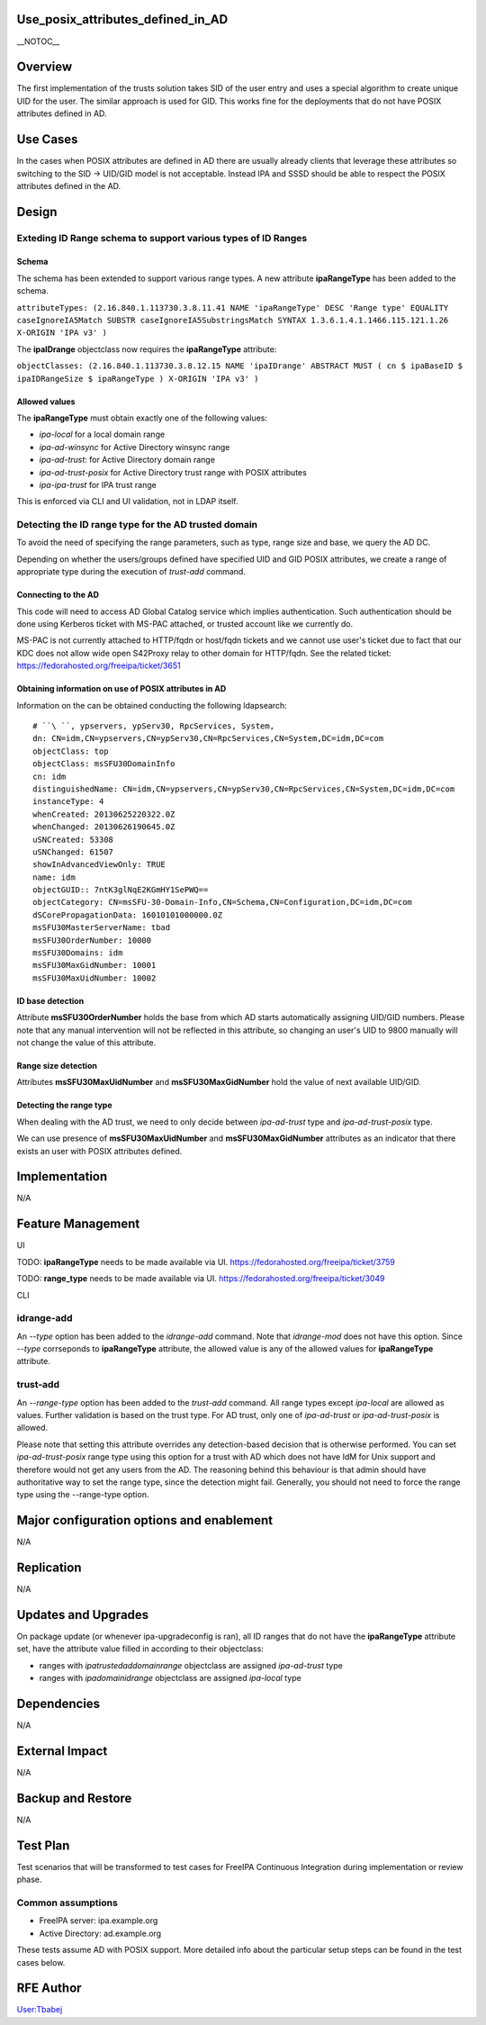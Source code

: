 Use_posix_attributes_defined_in_AD
==================================

\__NOTOC_\_

Overview
========

The first implementation of the trusts solution takes SID of the user
entry and uses a special algorithm to create unique UID for the user.
The similar approach is used for GID. This works fine for the
deployments that do not have POSIX attributes defined in AD.



Use Cases
=========

In the cases when POSIX attributes are defined in AD there are usually
already clients that leverage these attributes so switching to the SID
-> UID/GID model is not acceptable. Instead IPA and SSSD should be able
to respect the POSIX attributes defined in the AD.

Design
======



Exteding ID Range schema to support various types of ID Ranges
----------------------------------------------------------------------------------------------

Schema
^^^^^^

The schema has been extended to support various range types. A new
attribute **ipaRangeType** has been added to the schema.

``attributeTypes: (2.16.840.1.113730.3.8.11.41 NAME 'ipaRangeType' DESC 'Range type' EQUALITY caseIgnoreIA5Match SUBSTR caseIgnoreIA5SubstringsMatch SYNTAX 1.3.6.1.4.1.1466.115.121.1.26 X-ORIGIN 'IPA v3' )``

The **ipaIDrange** objectclass now requires the **ipaRangeType**
attribute:

``objectClasses: (2.16.840.1.113730.3.8.12.15 NAME 'ipaIDrange' ABSTRACT MUST ( cn $ ipaBaseID $ ipaIDRangeSize $ ipaRangeType ) X-ORIGIN 'IPA v3' )``



Allowed values
^^^^^^^^^^^^^^

The **ipaRangeType** must obtain exactly one of the following values:

-  *ipa-local* for a local domain range
-  *ipa-ad-winsync* for Active Directory winsync range
-  *ipa-ad-trust*: for Active Directory domain range
-  *ipa-ad-trust-posix* for Active Directory trust range with POSIX
   attributes
-  *ipa-ipa-trust* for IPA trust range

This is enforced via CLI and UI validation, not in LDAP itself.



Detecting the ID range type for the AD trusted domain
----------------------------------------------------------------------------------------------

To avoid the need of specifying the range parameters, such as type,
range size and base, we query the AD DC.

Depending on whether the users/groups defined have specified UID and GID
POSIX attributes, we create a range of appropriate type during the
execution of *trust-add* command.



Connecting to the AD
^^^^^^^^^^^^^^^^^^^^

This code will need to access AD Global Catalog service which implies
authentication. Such authentication should be done using Kerberos ticket
with MS-PAC attached, or trusted account like we currently do.

MS-PAC is not currently attached to HTTP/fqdn or host/fqdn tickets and
we cannot use user's ticket due to fact that our KDC does not allow wide
open S42Proxy relay to other domain for HTTP/fqdn. See the related
ticket: https://fedorahosted.org/freeipa/ticket/3651



Obtaining information on use of POSIX attributes in AD
^^^^^^^^^^^^^^^^^^^^^^^^^^^^^^^^^^^^^^^^^^^^^^^^^^^^^^

Information on the can be obtained conducting the following ldapsearch:

::

   # ``\ ``, ypservers, ypServ30, RpcServices, System, 
   dn: CN=idm,CN=ypservers,CN=ypServ30,CN=RpcServices,CN=System,DC=idm,DC=com
   objectClass: top
   objectClass: msSFU30DomainInfo
   cn: idm
   distinguishedName: CN=idm,CN=ypservers,CN=ypServ30,CN=RpcServices,CN=System,DC=idm,DC=com
   instanceType: 4
   whenCreated: 20130625220322.0Z
   whenChanged: 20130626190645.0Z
   uSNCreated: 53308
   uSNChanged: 61507
   showInAdvancedViewOnly: TRUE
   name: idm
   objectGUID:: 7ntK3glNqE2KGmHY1SePWQ==
   objectCategory: CN=msSFU-30-Domain-Info,CN=Schema,CN=Configuration,DC=idm,DC=com
   dSCorePropagationData: 16010101000000.0Z
   msSFU30MasterServerName: tbad
   msSFU30OrderNumber: 10000
   msSFU30Domains: idm
   msSFU30MaxGidNumber: 10001
   msSFU30MaxUidNumber: 10002



ID base detection
^^^^^^^^^^^^^^^^^

Attribute **msSFU30OrderNumber** holds the base from which AD starts
automatically assigning UID/GID numbers. Please note that any manual
intervention will not be reflected in this attribute, so changing an
user's UID to 9800 manually will not change the value of this attribute.



Range size detection
^^^^^^^^^^^^^^^^^^^^

Attributes **msSFU30MaxUidNumber** and **msSFU30MaxGidNumber** hold the
value of next available UID/GID.



Detecting the range type
^^^^^^^^^^^^^^^^^^^^^^^^

When dealing with the AD trust, we need to only decide between
*ipa-ad-trust* type and *ipa-ad-trust-posix* type.

We can use presence of **msSFU30MaxUidNumber** and
**msSFU30MaxGidNumber** attributes as an indicator that there exists an
user with POSIX attributes defined.

Implementation
==============

N/A



Feature Management
==================

UI

TODO: **ipaRangeType** needs to be made available via UI.
https://fedorahosted.org/freeipa/ticket/3759

TODO: **range_type** needs to be made available via UI.
https://fedorahosted.org/freeipa/ticket/3049

CLI



idrange-add
-----------

An *--type* option has been added to the *idrange-add* command. Note
that *idrange-mod* does not have this option. Since *--type* corrseponds
to **ipaRangeType** attribute, the allowed value is any of the allowed
values for **ipaRangeType** attribute.



trust-add
---------

An *--range-type* option has been added to the *trust-add* command. All
range types except *ipa-local* are allowed as values. Further validation
is based on the trust type. For AD trust, only one of *ipa-ad-trust* or
*ipa-ad-trust-posix* is allowed.

Please note that setting this attribute overrides any detection-based
decision that is otherwise performed. You can set *ipa-ad-trust-posix*
range type using this option for a trust with AD which does not have IdM
for Unix support and therefore would not get any users from the AD. The
reasoning behind this behaviour is that admin should have authoritative
way to set the range type, since the detection might fail. Generally,
you should not need to force the range type using the --range-type
option.



Major configuration options and enablement
==========================================

N/A

Replication
===========

N/A



Updates and Upgrades
====================

On package update (or whenever ipa-upgradeconfig is ran), all ID ranges
that do not have the **ipaRangeType** attribute set, have the attribute
value filled in according to their objectclass:

-  ranges with *ipatrustedaddomainrange* objectclass are assigned
   *ipa-ad-trust* type
-  ranges with *ipadomainidrange* objectclass are assigned *ipa-local*
   type

Dependencies
============

N/A



External Impact
===============

N/A



Backup and Restore
==================

N/A



Test Plan
=========

Test scenarios that will be transformed to test cases for FreeIPA
Continuous Integration during implementation or review phase.



Common assumptions
------------------

-  FreeIPA server: ipa.example.org
-  Active Directory: ad.example.org

These tests assume AD with POSIX support. More detailed info about the
particular setup steps can be found in the test cases below.



RFE Author
==========

`User:Tbabej <User:Tbabej>`__